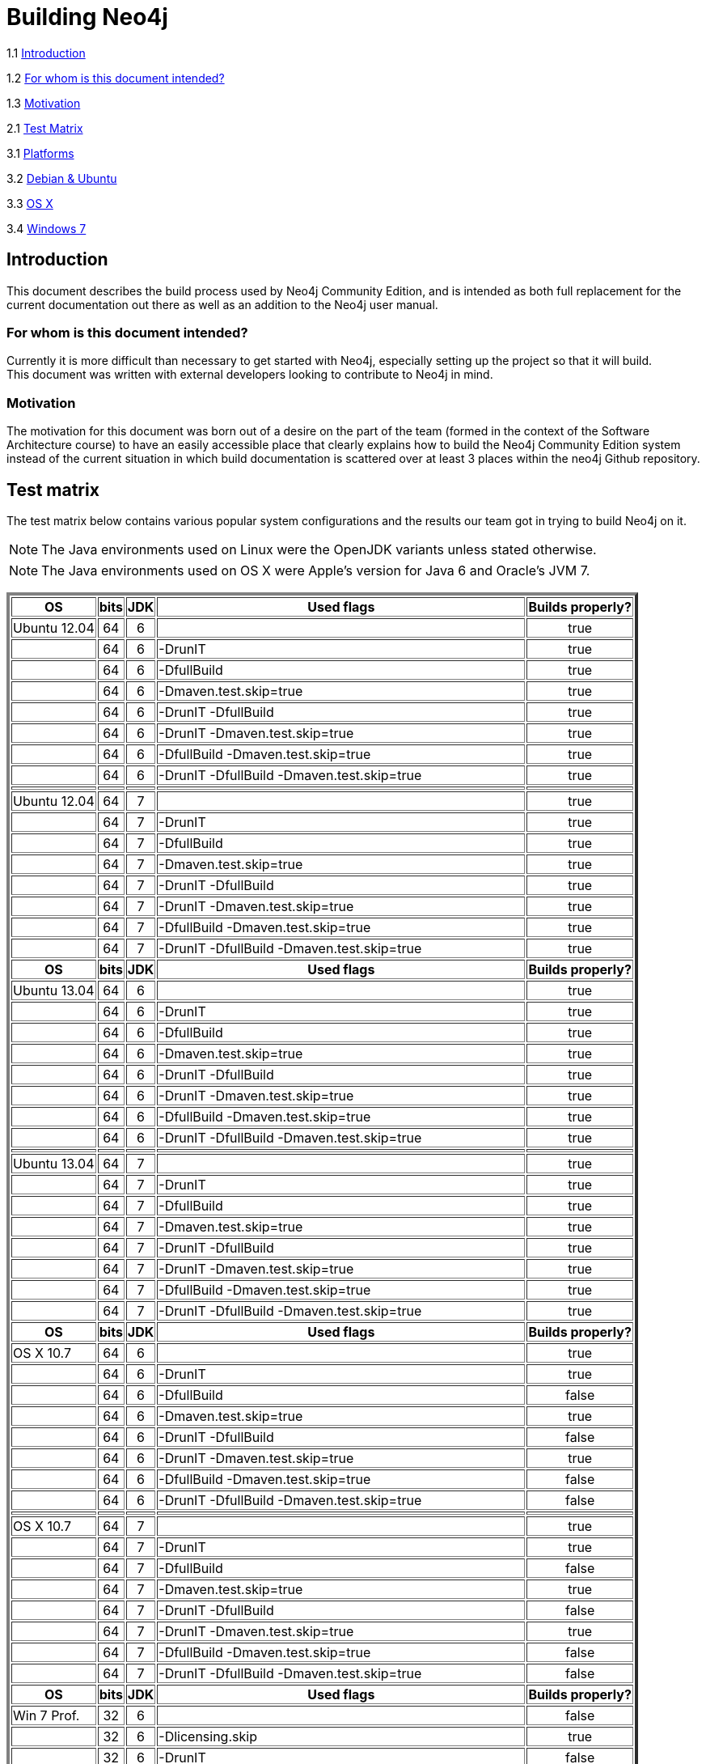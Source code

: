 [[Build-documentation]]
= Building Neo4j =

1.1 <<Introduction, Introduction>>

1.2 <<target, For whom is this document intended?>>

1.3 <<Motivation, Motivation>>

2.1 <<Matrix, Test Matrix>>

3.1 <<Platforms, Platforms>>

3.2 <<Debian-Ubuntu, Debian & Ubuntu>>

3.3 <<OSX,OS X >>

3.4 <<Windows7, Windows 7>>

[[Introduction]]

== Introduction ==

This document describes the build process used by Neo4j Community Edition,
and is intended as both full replacement for the current documentation out
there as well as an addition to the Neo4j user manual.

[[target]]
=== For whom is this document intended? ===

Currently it is more difficult than necessary to get started with Neo4j,
especially setting up the project so that it will build. +
This document was written with external developers looking to contribute
to Neo4j in mind.

[[Motivation]]
=== Motivation ===

The motivation for this document was born out of a desire on the part of the
team (formed in the context of the Software Architecture course) to have an
easily accessible place that clearly explains how to build the Neo4j Community
Edition system instead of the current situation in which build documentation is
scattered over at least 3 places within the neo4j Github repository.

[[Matrix]]
== Test matrix ==

// The test matrix can tell you where Java 6 and 7 will and won't work.
// *Yes* means that the combination of OS ans Java version has been
// tested and has been found to work, while a *no* means the combination
// won't work. A *?* in the table means that the combination has not been
// tested or non-conclusive results were found.

The test matrix below contains various popular system configurations and the results our
team got in trying to build Neo4j on it.

NOTE: The Java environments used on Linux were the OpenJDK variants unless stated otherwise.

NOTE: The Java environments used on OS X were Apple's version for Java 6 and Oracle's JVM 7.

+++
<table border="4">
       <th> OS           <th> bits                <th> JDK <th> Used flags                                                <th> Builds properly?
<tr> <td> Ubuntu 12.04 <td align="center">  64  <td align="center">  6  <td>                                            <td align="center"> true
<tr> <td>              <td align="center">  64  <td align="center">  6  <td> -DrunIT                                    <td align="center"> true
<tr> <td>              <td align="center">  64  <td align="center">  6  <td> -DfullBuild                                <td align="center"> true
<tr> <td>              <td align="center">  64  <td align="center">  6  <td> -Dmaven.test.skip=true                     <td align="center"> true
<tr> <td>              <td align="center">  64  <td align="center">  6  <td> -DrunIT -DfullBuild                        <td align="center"> true
<tr> <td>              <td align="center">  64  <td align="center">  6  <td> -DrunIT -Dmaven.test.skip=true             <td align="center"> true
<tr> <td>              <td align="center">  64  <td align="center">  6  <td> -DfullBuild -Dmaven.test.skip=true         <td align="center"> true
<tr> <td>              <td align="center">  64  <td align="center">  6  <td> -DrunIT -DfullBuild -Dmaven.test.skip=true <td align="center"> true
<tr> <td>              <td>                     <td>                    <td>                                            <td>
<tr> <td> Ubuntu 12.04 <td align="center">  64  <td align="center">  7  <td>                                            <td align="center"> true
<tr> <td>              <td align="center">  64  <td align="center">  7  <td> -DrunIT                                    <td align="center"> true
<tr> <td>              <td align="center">  64  <td align="center">  7  <td> -DfullBuild                                <td align="center"> true
<tr> <td>              <td align="center">  64  <td align="center">  7  <td> -Dmaven.test.skip=true                     <td align="center"> true
<tr> <td>              <td align="center">  64  <td align="center">  7  <td> -DrunIT -DfullBuild                        <td align="center"> true
<tr> <td>              <td align="center">  64  <td align="center">  7  <td> -DrunIT -Dmaven.test.skip=true             <td align="center"> true
<tr> <td>              <td align="center">  64  <td align="center">  7  <td> -DfullBuild -Dmaven.test.skip=true         <td align="center"> true
<tr> <td>              <td align="center">  64  <td align="center">  7  <td> -DrunIT -DfullBuild -Dmaven.test.skip=true <td align="center"> true
<tr> <th> OS           <th> bits                <th> JDK <th> Used flags                                                <th> Builds properly?
<tr> <td> Ubuntu 13.04 <td align="center">  64  <td align="center">  6  <td>                                            <td align="center"> true
<tr> <td>              <td align="center">  64  <td align="center">  6  <td> -DrunIT                                    <td align="center"> true
<tr> <td>              <td align="center">  64  <td align="center">  6  <td> -DfullBuild                                <td align="center"> true
<tr> <td>              <td align="center">  64  <td align="center">  6  <td> -Dmaven.test.skip=true                     <td align="center"> true
<tr> <td>              <td align="center">  64  <td align="center">  6  <td> -DrunIT -DfullBuild                        <td align="center"> true
<tr> <td>              <td align="center">  64  <td align="center">  6  <td> -DrunIT -Dmaven.test.skip=true             <td align="center"> true
<tr> <td>              <td align="center">  64  <td align="center">  6  <td> -DfullBuild -Dmaven.test.skip=true         <td align="center"> true
<tr> <td>              <td align="center">  64  <td align="center">  6  <td> -DrunIT -DfullBuild -Dmaven.test.skip=true <td align="center"> true
<tr> <td>              <td>                     <td>                    <td>                                            <td>
<tr> <td> Ubuntu 13.04 <td align="center">  64  <td align="center">  7  <td>                                            <td align="center"> true
<tr> <td>              <td align="center">  64  <td align="center">  7  <td> -DrunIT                                    <td align="center"> true
<tr> <td>              <td align="center">  64  <td align="center">  7  <td> -DfullBuild                                <td align="center"> true
<tr> <td>              <td align="center">  64  <td align="center">  7  <td> -Dmaven.test.skip=true                     <td align="center"> true
<tr> <td>              <td align="center">  64  <td align="center">  7  <td> -DrunIT -DfullBuild                        <td align="center"> true
<tr> <td>              <td align="center">  64  <td align="center">  7  <td> -DrunIT -Dmaven.test.skip=true             <td align="center"> true
<tr> <td>              <td align="center">  64  <td align="center">  7  <td> -DfullBuild -Dmaven.test.skip=true         <td align="center"> true
<tr> <td>              <td align="center">  64  <td align="center">  7  <td> -DrunIT -DfullBuild -Dmaven.test.skip=true <td align="center"> true
<tr> <th> OS           <th> bits                <th> JDK                <th> Used flags                                 <th> Builds properly?
<tr> <td> OS X 10.7    <td align="center">  64  <td align="center">  6  <td>                                            <td align="center"> true
<tr> <td>              <td align="center">  64  <td align="center">  6  <td> -DrunIT                                    <td align="center"> true
<tr> <td>              <td align="center">  64  <td align="center">  6  <td> -DfullBuild                                <td align="center"> false
<tr> <td>              <td align="center">  64  <td align="center">  6  <td> -Dmaven.test.skip=true                     <td align="center"> true
<tr> <td>              <td align="center">  64  <td align="center">  6  <td> -DrunIT -DfullBuild                        <td align="center"> false
<tr> <td>              <td align="center">  64  <td align="center">  6  <td> -DrunIT -Dmaven.test.skip=true             <td align="center"> true
<tr> <td>              <td align="center">  64  <td align="center">  6  <td> -DfullBuild -Dmaven.test.skip=true         <td align="center"> false
<tr> <td>              <td align="center">  64  <td align="center">  6  <td> -DrunIT -DfullBuild -Dmaven.test.skip=true <td align="center"> false
<tr> <td>              <td>                     <td>                    <td>                                            <td>
<tr> <td> OS X 10.7    <td align="center">  64  <td align="center">  7  <td>                                            <td align="center"> true
<tr> <td>              <td align="center">  64  <td align="center">  7  <td> -DrunIT                                    <td align="center"> true
<tr> <td>              <td align="center">  64  <td align="center">  7  <td> -DfullBuild                                <td align="center"> false
<tr> <td>              <td align="center">  64  <td align="center">  7  <td> -Dmaven.test.skip=true                     <td align="center"> true
<tr> <td>              <td align="center">  64  <td align="center">  7  <td> -DrunIT -DfullBuild                        <td align="center"> false
<tr> <td>              <td align="center">  64  <td align="center">  7  <td> -DrunIT -Dmaven.test.skip=true             <td align="center"> true
<tr> <td>              <td align="center">  64  <td align="center">  7  <td> -DfullBuild -Dmaven.test.skip=true         <td align="center"> false
<tr> <td>              <td align="center">  64  <td align="center">  7  <td> -DrunIT -DfullBuild -Dmaven.test.skip=true <td align="center"> false
<tr> <th> OS           <th> bits                <th> JDK                <th> Used flags                                 <th> Builds properly?
<tr> <td> Win 7 Prof.  <td align="center">  32  <td align="center">  6  <td>                                            <td align="center"> false
<tr> <td>              <td align="center">  32  <td align="center">  6  <td> -Dlicensing.skip                           <td align="center"> true
<tr> <td>              <td align="center">  32  <td align="center">  6  <td> -DrunIT                                    <td align="center"> false
<tr> <td>              <td align="center">  32  <td align="center">  6  <td> -DrunIT -Dlicensing.skip                   <td align="center"> false
<tr> <td>              <td align="center">  32  <td align="center">  6  <td> -DfullBuild                                <td align="center"> false
<tr> <td>              <td align="center">  32  <td align="center">  6  <td> -DfullBuild -Dlicensing.skip               <td align="center"> false
<tr> <td>              <td align="center">  32  <td align="center">  6  <td> -Dmaven.test.skip=true                     <td align="center"> false
<tr> <td>              <td align="center">  32  <td align="center">  6  <td> -Dmaven.test.skip=true -Dlicensing.skip    <td align="center"> true
<tr> <td>              <td align="center">  32  <td align="center">  6  <td> -DrunIT -DfullBuild                        <td align="center"> false
<tr> <td>              <td align="center">  32  <td align="center">  6  <td> -DrunIT -DfullBuild -Dlicensing.skip       <td align="center"> false
<tr> <td>              <td align="center">  32  <td align="center">  6  <td> -DrunIT -Dmaven.test.skip=true             <td align="center"> false
<tr> <td>              <td align="center">  32  <td align="center">  6  <td> -DrunIT -Dmaven.test.skip=true
                                                                                                                  -Dlicensing.skip             <td align="center"> true
<tr> <td>              <td align="center">  32  <td align="center">  6  <td> -DfullBuild -Dmaven.test.skip=true         <td align="center"> false
<tr> <td>              <td align="center">  32  <td align="center">  6  <td> -DfullBuild -Dmaven.test.skip=true
                                                                                                                  -Dlicensing.skip             <td align="center"> false
<tr> <td>              <td align="center">  32  <td align="center">  6  <td> -DrunIT -DfullBuild -Dmaven.test.skip=true <td align="center"> false
<tr> <td>              <td align="center">  32  <td align="center">  6  <td> -DrunIT -DfullBuild -Dmaven.test.skip=true
                                                                                                                        -Dlicensing.skip       <td align="center"> false
<tr> <td> Win 7 Prof.  <td align="center">  32  <td align="center">  7  <td>                                            <td align="center"> false
<tr> <td>              <td align="center">  32  <td align="center">  7  <td> -Dlicensing.skip                           <td align="center"> true
<tr> <td>              <td align="center">  32  <td align="center">  7  <td> -DrunIT                                    <td align="center"> false
<tr> <td>              <td align="center">  32  <td align="center">  7  <td> -DrunIT -Dlicensing.skip                   <td align="center"> true
<tr> <td>              <td align="center">  32  <td align="center">  7  <td> -DfullBuild                                <td align="center"> false
<tr> <td>              <td align="center">  32  <td align="center">  7  <td> -DfullBuild -Dlicensing.skip               <td align="center"> false
<tr> <td>              <td align="center">  32  <td align="center">  7  <td> -Dmaven.test.skip=true                     <td align="center"> false
<tr> <td>              <td align="center">  32  <td align="center">  7  <td> -Dmaven.test.skip=true -Dlicensing.skip    <td align="center"> true
<tr> <td>              <td align="center">  32  <td align="center">  7  <td> -DrunIT -DfullBuild                        <td align="center"> false
<tr> <td>              <td align="center">  32  <td align="center">  7  <td> -DrunIT -DfullBuild -Dlicensing.skip       <td align="center"> false
<tr> <td>              <td align="center">  32  <td align="center">  7  <td> -DrunIT -Dmaven.test.skip=true             <td align="center"> false
<tr> <td>              <td align="center">  32  <td align="center">  7  <td> -DrunIT -Dmaven.test.skip=true
                                                                                                                  -Dlicensing.skip             <td align="center"> true
<tr> <td>              <td align="center">  32  <td align="center">  7  <td> -DfullBuild -Dmaven.test.skip=true         <td align="center"> false
<tr> <td>              <td align="center">  32  <td align="center">  7  <td> -DfullBuild -Dmaven.test.skip=true
                                                                                                                  -Dlicensing.skip             <td align="center"> false
<tr> <td>              <td align="center">  32  <td align="center">  7  <td> -DrunIT -DfullBuild -Dmaven.test.skip=true <td align="center"> false
<tr> <td>              <td align="center">  32  <td align="center">  7  <td> -DrunIT -DfullBuild -Dmaven.test.skip=true
                                                                                                                        -Dlicensing.skip       <td align="center"> false
<tr> <th> OS           <th> bits                <th> JDK                <th> Used flags                                 <th> Builds properly?
</table>
+++
 +
There are consistently failing OS X builds and Windows builds that are not so easily fixed. +
As these failures appear to be related to performing a full build (i.e.
passing the _-DfullBuild_ flag), an issue has been opened about it https://github.com/neo4j/neo4j/issues/875[here].

[[Platforms]]
== Platforms ==

There are several platform specific instructions which will be handled
in the section below, there are however maven instructions which are
honored on every platform:

* _fullBuild_ -  This will build  all packages (community,  advanced and
  enterprise) as well as documentation
* _runITs_ - runs integration testing as well
* _maven.test.skip=true_ - tells maven to skip tests
* _licensing.skip_ - Skips the licensing checks during a build

The parameters above can be invoked by passing them with a '-D' prefix
e.g.  `mvn clean install -DfullBuild`

NOTE: Some tests have specific machine context demands, the following
list is not complete but gives an idea about implicit demands: +
 +
1. the build machine's socket localhost:8888 should not be used by
  other programs +
2. In case of vague errors, try to run maven with the parameter `-e` for
  more extensive error output or `-X` from debug output

.Dependencies

* maven

[[Debian-Ubuntu]]
=== Debian & Ubuntu Linux ===

Read this section if you want to know how to get Neo4j up and
running under Debian or Ubuntu Linux.

These instruction are with respect to a clean debian 7/Ubuntu 13.04 install.
Specific installation instructions for the dependencies: +
`apt-get install --no-install-recommends -y maven openjdk-7-jdk asciidoc docbook docbook-xml xsltproc libxml2-utils make w3m graphviz devscripts debhelper fakeroot build-essent$

Neo4j can then be build by issuing +
`mvn clean install`

NOTE: after installing openjdk 7, it can be the case openjdk-6 is
still installed and used as default JVM, remove the JDK6 from the
machine, or use the linux-alternatives framework to set the opendk-7
as default

.Hardware

NOTE: The machine should have more than 2GB for several tests to run,
otherwise the JVM does not allocate enough memory and it will be hit
or miss for more elaborate tests.

You can also look at <<using-vagrant>> for setting up a build environment.
[[OSX]]
=== OS X ===

Read this section if you want to know how to get Neo4j up and
running under Mac OS X.

IMPORTANT: As of June 6th 2013, the
https://github.com/delftswa/neo4j/blob/master/community/README.md[README.md]
of the community edition contains +
incorrect information w.r.t. building the community edition of Neo4j on OS X.

NOTE: Unless otherwise specified, the used JDK versions are 6 +
      (distributed by Apple) and 7 (distributed by Oracle).

You can build Neo4j on OS X by performing the following steps:

1. `export JAVA_OPTS="-Xms384M -Xmx512M -XX:MaxPermSize=256M"`

2. `git clone git://github.com/neo4j/neo4j.git community`

3. `mvn clean install`

4. *(OPTIONAL)* if you're having problems building Neo4j on OS X, then execute +
   `mvn clean install -X -U -Dmaven.test.skip=true` +
   instead of `mvn clean install`

NOTE: Trying to do either full builds or integration testing on OS X
will result in build failure, +
even when the `-Dmaven.test.skip=true` flag is passed.

[[Windows7]]
=== Windows 7 ===

Read this section if you want to know how to get Neo4j up and
running under Windows.

These instruction are with respect to a clean Windows 7 Professional install.
Apache Maven and JDK 1.6 or 1.7 is required to be installed on your machine.

Neo4j can then be build by issuing +
`mvn clean install`

NOTE: The build flag Dlicensing.skip is always required.

NOTE: DfullBuild fails due to unknown dependencies or settings that are required to build the manuals (19-06-2013)


//  LocalWords:  Vagrantfile
